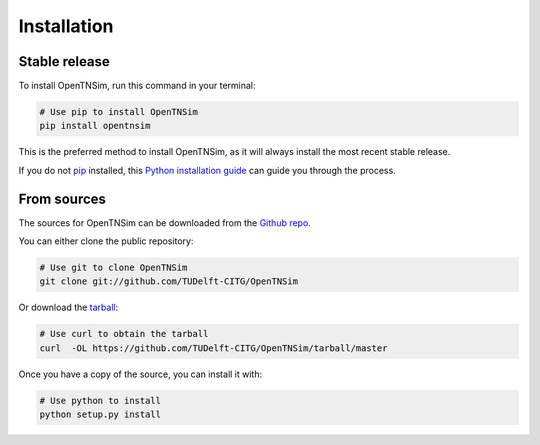 .. highlight:: shell

============
Installation
============


Stable release
--------------

To install OpenTNSim, run this command in your terminal:

.. code-block:: bash

    # Use pip to install OpenTNSim
    pip install opentnsim

This is the preferred method to install OpenTNSim, as it will always install the most recent stable release.

If you do not `pip`_ installed, this `Python installation guide`_ can guide
you through the process.

.. _pip: https://pip.pypa.io
.. _Python installation guide: http://docs.python-guide.org/en/latest/starting/installation/


From sources
------------

The sources for OpenTNSim can be downloaded from the `Github repo`_.

You can either clone the public repository:

.. code-block:: bash

    # Use git to clone OpenTNSim
    git clone git://github.com/TUDelft-CITG/OpenTNSim


Or download the `tarball`_:

.. code-block:: bash

    # Use curl to obtain the tarball
    curl  -OL https://github.com/TUDelft-CITG/OpenTNSim/tarball/master


Once you have a copy of the source, you can install it with:

.. code-block:: bash

    # Use python to install
    python setup.py install


.. _Github repo: https://github.com/TUDelft-CITG/OpenCLSim
.. _tarball: https://github.com/TUDelft-CITG/OpenCLSim/tarball/master

